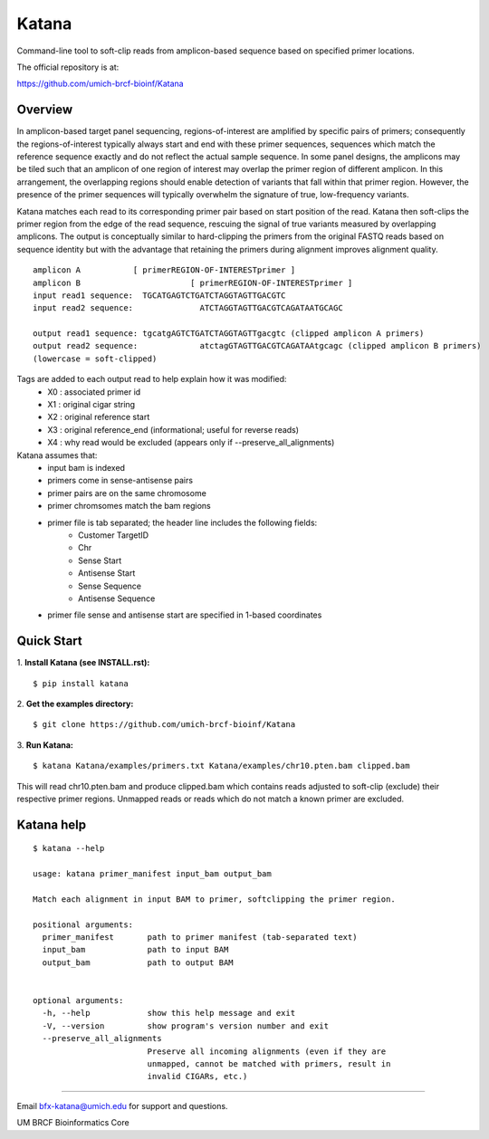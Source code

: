 ======
Katana
======

Command-line tool to soft-clip reads from amplicon-based sequence based on
specified primer locations.

.. image:: https://travis-ci.org/umich-brcf-bioinf/Katana.svg?branch=develop
    :target: https://travis-ci.org/umich-brcf-bioinf/Katana
    :alt: Build Status

.. image:: https://coveralls.io/repos/github/umich-brcf-bioinf/Katana/badge.svg?branch=develop
    :target: https://coveralls.io/github/umich-brcf-bioinf/Katana?branch=develop
    :alt: Coverage Status

The official repository is at:

https://github.com/umich-brcf-bioinf/Katana

--------
Overview
--------

In amplicon-based target panel sequencing, regions-of-interest are amplified by
specific pairs of primers; consequently the regions-of-interest typically
always start and end with these primer sequences, sequences which match the
reference sequence exactly and do not reflect the actual sample sequence. In
some panel designs, the amplicons may be tiled such that an amplicon of one
region of interest may overlap the primer region of different amplicon. In this
arrangement, the overlapping regions should enable detection of variants that
fall within that primer region. However, the presence of the primer sequences
will typically overwhelm the signature of true, low-frequency variants.


Katana matches each read to its corresponding primer pair based on start
position of the read. Katana then soft-clips the primer region from the edge of
the read sequence, rescuing the signal of true variants measured by overlapping
amplicons. The output is conceptually similar to hard-clipping the primers from
the original FASTQ reads based on sequence identity but with the advantage that
retaining the primers during alignment improves alignment quality.
::
  amplicon A           [ primerREGION-OF-INTERESTprimer ]
  amplicon B                       [ primerREGION-OF-INTERESTprimer ]
  input read1 sequence:  TGCATGAGTCTGATCTAGGTAGTTGACGTC
  input read2 sequence:              ATCTAGGTAGTTGACGTCAGATAATGCAGC

  output read1 sequence: tgcatgAGTCTGATCTAGGTAGTTgacgtc (clipped amplicon A primers)
  output read2 sequence:             atctagGTAGTTGACGTCAGATAAtgcagc (clipped amplicon B primers)
  (lowercase = soft-clipped)


Tags are added to each output read to help explain how it was modified:
 - X0 : associated primer id
 - X1 : original cigar string
 - X2 : original reference start
 - X3 : original reference_end (informational; useful for reverse reads)
 - X4 : why read would be excluded (appears only if --preserve_all_alignments)


Katana assumes that:
 - input bam is indexed
 - primers come in sense-antisense pairs
 - primer pairs are on the same chromosome
 - primer chromsomes match the bam regions
 - primer file is tab separated; the header line includes the following fields:
    * Customer TargetID
    * Chr
    * Sense Start
    * Antisense Start
    * Sense Sequence
    * Antisense Sequence
 - primer file sense and antisense start are specified in 1-based coordinates


-----------
Quick Start
-----------

1. **Install Katana (see INSTALL.rst):**
::
  $ pip install katana

2. **Get the examples directory:**
::
  $ git clone https://github.com/umich-brcf-bioinf/Katana

3. **Run Katana:**
::
  $ katana Katana/examples/primers.txt Katana/examples/chr10.pten.bam clipped.bam

This will read chr10.pten.bam and produce clipped.bam which contains reads
adjusted to soft-clip (exclude) their respective primer regions. Unmapped reads
or reads which do not match a known primer are excluded.


-----------
Katana help
-----------

::

  $ katana --help
  
  usage: katana primer_manifest input_bam output_bam
  
  Match each alignment in input BAM to primer, softclipping the primer region.
  
  positional arguments:
    primer_manifest       path to primer manifest (tab-separated text)
    input_bam             path to input BAM
    output_bam            path to output BAM
  
  
  optional arguments:
    -h, --help            show this help message and exit
    -V, --version         show program's version number and exit
    --preserve_all_alignments
                          Preserve all incoming alignments (even if they are 
                          unmapped, cannot be matched with primers, result in 
                          invalid CIGARs, etc.)

====

Email bfx-katana@umich.edu for support and questions.

UM BRCF Bioinformatics Core
